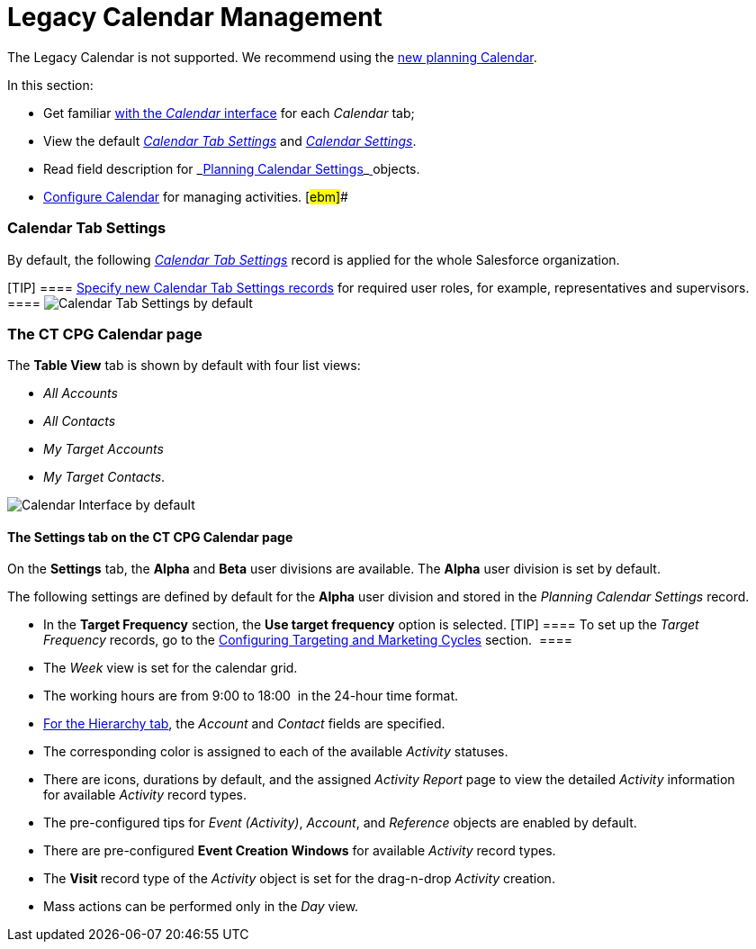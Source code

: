 = Legacy Calendar Management

The Legacy Calendar is not supported. We recommend using the
xref:admin-guide/new-calendar-management/index[new planning Calendar].

In this section:

* Get familiar xref:calendar-interface[with the _Calendar_
interface] for each _Calendar_ tab;
* View the default _xref:calendar-management.html#h2_1141916048[Calendar
Tab Settings]_ and _xref:calendar-management.html#h2_1857539359[Calendar
Settings]_.
* Read field description for
_xref:planning-calendar-settings-field-reference.html[Planning Calendar
Settings]_xref:skill-mark-field-reference.html[ ]objects.
* xref:configuring-calendar[Configure Calendar] for managing
activities. [#ebm]##

[[h2_1141916048]]
=== Calendar Tab Settings

By default, the following _xref:calendar-tab-settings.html[Calendar Tab
Settings]_ record is applied for the whole Salesforce organization.

[TIP] ====
xref:create-a-new-record-of-calendar-tab-settings[Specify
new Calendar Tab Settings records] for required user roles, for example,
representatives and supervisors. ====
image:Calendar-Tab-Settings-by-default.png[]

[[h2_1857539359]]
=== The CT CPG Calendar page

The *Table View* tab is shown by default with four list views:

* _All Accounts_
* _All Contacts_
* _My Target Accounts_
* _My Target Contacts_. 

image:Calendar-Interface-by-default.png[]



[[h3__1602162167]]
==== The Settings tab on the CT CPG Calendar page

On the *Settings* tab, the *Alpha* and *Beta* user divisions are
available. The *Alpha* user division is set by default.



The following settings are defined by default for the *Alpha* user
division and stored in the _Planning Calendar Settings_ record.

* In the *Target Frequency* section, the *Use target frequency* option
is selected.
[TIP] ==== To set up the _Target Frequency_ records, go to
the xref:admin-guide/configuring-targeting-and-marketing-cycles/index[Configuring
Targeting and Marketing Cycles] section.  ====
* The _Week_ view is set for the calendar grid.
* The working hours are from 9:00 to 18:00  in the 24-hour time format.
* xref:calendar-interface#h2__1884555900[For the Hierarchy tab],
the _Account_ and _Contact_ fields are specified.
* The corresponding color is assigned to each of the available
_Activity_ statuses.
* There are icons, durations by default, and the assigned _Activity
Report_ page to view the detailed _Activity_ information
for available _Activity_ record types. 
* The pre-configured tips for _Event (Activity)_, _Account_, and
_Reference_ objects are enabled by default.
* There are pre-configured *Event Creation Windows* for available
_Activity_ record types.
* The **Visit **record type of the _Activity_ object is set for the
drag-n-drop _Activity_ creation.
* Mass actions can be performed only in the _Day_ view.
